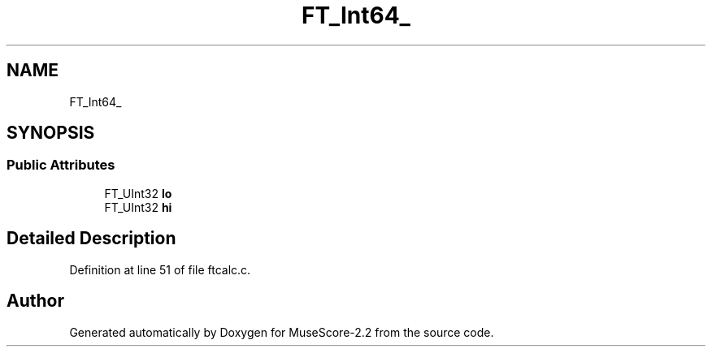 .TH "FT_Int64_" 3 "Mon Jun 5 2017" "MuseScore-2.2" \" -*- nroff -*-
.ad l
.nh
.SH NAME
FT_Int64_
.SH SYNOPSIS
.br
.PP
.SS "Public Attributes"

.in +1c
.ti -1c
.RI "FT_UInt32 \fBlo\fP"
.br
.ti -1c
.RI "FT_UInt32 \fBhi\fP"
.br
.in -1c
.SH "Detailed Description"
.PP 
Definition at line 51 of file ftcalc\&.c\&.

.SH "Author"
.PP 
Generated automatically by Doxygen for MuseScore-2\&.2 from the source code\&.

